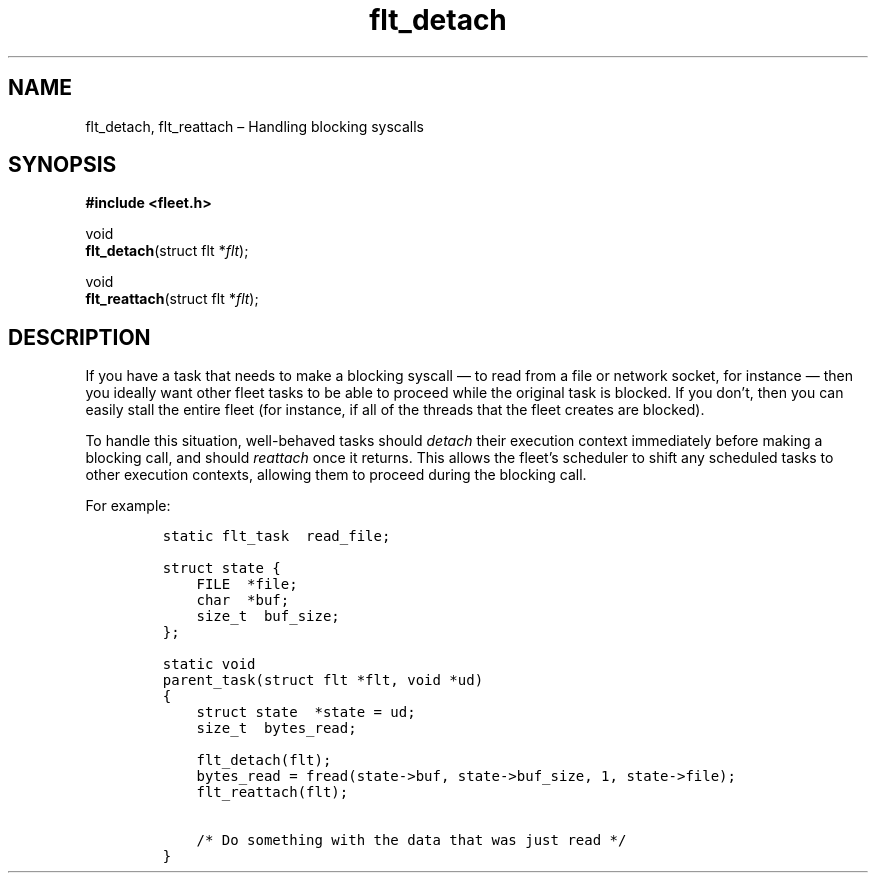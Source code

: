 .TH "flt_detach" "3" "2014-01-01" "Fleet" "Fleet\ documentation"
.SH NAME
.PP
flt_detach, flt_reattach \[en] Handling blocking syscalls
.SH SYNOPSIS
.PP
\f[B]#include <fleet.h>\f[]
.PP
void
.PD 0
.P
.PD
\f[B]flt_detach\f[](struct flt *\f[I]flt\f[]);
.PP
void
.PD 0
.P
.PD
\f[B]flt_reattach\f[](struct flt *\f[I]flt\f[]);
.SH DESCRIPTION
.PP
If you have a task that needs to make a blocking syscall \[em] to read
from a file or network socket, for instance \[em] then you ideally want
other fleet tasks to be able to proceed while the original task is
blocked.
If you don't, then you can easily stall the entire fleet (for instance,
if all of the threads that the fleet creates are blocked).
.PP
To handle this situation, well\-behaved tasks should \f[I]detach\f[]
their execution context immediately before making a blocking call, and
should \f[I]reattach\f[] once it returns.
This allows the fleet's scheduler to shift any scheduled tasks to other
execution contexts, allowing them to proceed during the blocking call.
.PP
For example:
.IP
.nf
\f[C]
static\ flt_task\ \ read_file;

struct\ state\ {
\ \ \ \ FILE\ \ *file;
\ \ \ \ char\ \ *buf;
\ \ \ \ size_t\ \ buf_size;
};

static\ void
parent_task(struct\ flt\ *flt,\ void\ *ud)
{
\ \ \ \ struct\ state\ \ *state\ =\ ud;
\ \ \ \ size_t\ \ bytes_read;

\ \ \ \ flt_detach(flt);
\ \ \ \ bytes_read\ =\ fread(state\->buf,\ state\->buf_size,\ 1,\ state\->file);
\ \ \ \ flt_reattach(flt);

\ \ \ \ /*\ Do\ something\ with\ the\ data\ that\ was\ just\ read\ */
}
\f[]
.fi
